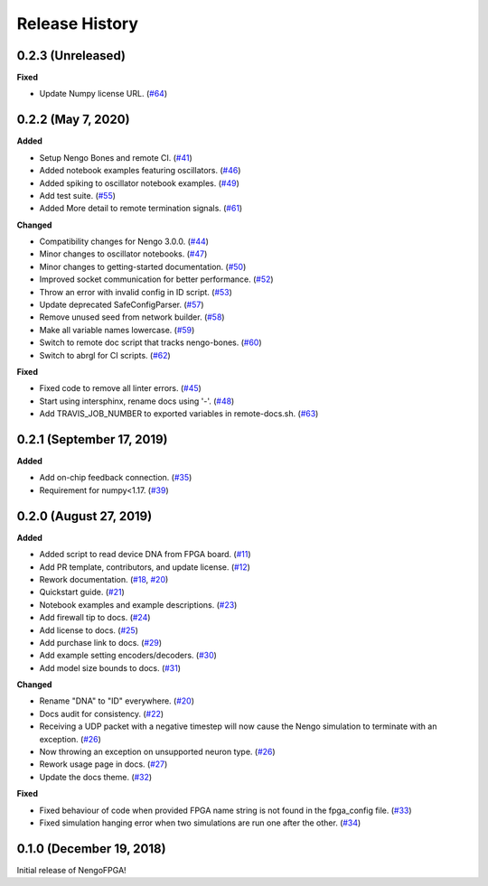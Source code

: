 Release History
===============

.. Changelog entries should follow this format:

   version (release date)
   ======================

   **section**

   - One-line description of change (link to Github issue/PR)

.. Changes should be organized in one of several sections:

   - Added
   - Changed
   - Deprecated
   - Removed
   - Fixed

0.2.3 (Unreleased)
------------------

**Fixed**

- Update Numpy license URL.
  (`#64 <https://github.com/nengo/nengo-fpga/pull/64>`__)


0.2.2 (May 7, 2020)
-------------------

**Added**

- Setup Nengo Bones and remote CI.
  (`#41 <https://github.com/nengo/nengo-fpga/pull/41>`__)
- Added notebook examples featuring oscillators.
  (`#46 <https://github.com/nengo/nengo-fpga/pull/46>`__)
- Added spiking to oscillator notebook examples.
  (`#49 <https://github.com/nengo/nengo-fpga/pull/49>`__)
- Add test suite.
  (`#55 <https://github.com/nengo/nengo-fpga/pull/55>`__)
- Added More detail to remote termination signals.
  (`#61 <https://github.com/nengo/nengo-fpga/pull/61>`__)

**Changed**

- Compatibility changes for Nengo 3.0.0.
  (`#44 <https://github.com/nengo/nengo-fpga/pull/44>`__)
- Minor changes to oscillator notebooks.
  (`#47 <https://github.com/nengo/nengo-fpga/pull/47>`__)
- Minor changes to getting-started documentation.
  (`#50 <https://github.com/nengo/nengo-fpga/pull/50>`__)
- Improved socket communication for better performance.
  (`#52 <https://github.com/nengo/nengo-fpga/pull/52>`__)
- Throw an error with invalid config in ID script.
  (`#53 <https://github.com/nengo/nengo-fpga/pull/53>`__)
- Update deprecated SafeConfigParser.
  (`#57 <https://github.com/nengo/nengo-fpga/pull/57>`__)
- Remove unused seed from network builder.
  (`#58 <https://github.com/nengo/nengo-fpga/pull/58>`__)
- Make all variable names lowercase.
  (`#59 <https://github.com/nengo/nengo-fpga/pull/59>`__)
- Switch to remote doc script that tracks nengo-bones.
  (`#60 <https://github.com/nengo/nengo-fpga/pull/60>`__)
- Switch to abrgl for CI scripts.
  (`#62 <https://github.com/nengo/nengo-fpga/pull/62>`__)

**Fixed**

- Fixed code to remove all linter errors.
  (`#45 <https://github.com/nengo/nengo-fpga/pull/45>`__)
- Start using intersphinx, rename docs using '-'.
  (`#48 <https://github.com/nengo/nengo-fpga/pull/48>`__)
- Add TRAVIS_JOB_NUMBER to exported variables in remote-docs.sh.
  (`#63 <https://github.com/nengo/nengo-fpga/pull/63>`__)


0.2.1 (September 17, 2019)
--------------------------

**Added**

- Add on-chip feedback connection.
  (`#35 <https://github.com/nengo/nengo-fpga/pull/35>`__)
- Requirement for numpy<1.17.
  (`#39 <https://github.com/nengo/nengo-fpga/pull/39>`__)


0.2.0 (August 27, 2019)
-----------------------

**Added**

- Added script to read device DNA from FPGA board.
  (`#11 <https://github.com/nengo/nengo-fpga/pull/11>`__)
- Add PR template, contributors, and update license.
  (`#12 <https://github.com/nengo/nengo-fpga/pull/12>`__)
- Rework documentation.
  (`#18 <https://github.com/nengo/nengo-fpga/pull/18>`__,
  `#20 <https://github.com/nengo/nengo-fpga/pull/20>`__)
- Quickstart guide.
  (`#21 <https://github.com/nengo/nengo-fpga/pull/21>`__)
- Notebook examples and example descriptions.
  (`#23 <https://github.com/nengo/nengo-fpga/pull/23>`__)
- Add firewall tip to docs.
  (`#24 <https://github.com/nengo/nengo-fpga/pull/24>`__)
- Add license to docs.
  (`#25 <https://github.com/nengo/nengo-fpga/pull/25>`__)
- Add purchase link to docs.
  (`#29 <https://github.com/nengo/nengo-fpga/pull/29>`__)
- Add example setting encoders/decoders.
  (`#30 <https://github.com/nengo/nengo-fpga/pull/30>`__)
- Add model size bounds to docs.
  (`#31 <https://github.com/nengo/nengo-fpga/pull/31>`__)

**Changed**

- Rename "DNA" to "ID" everywhere.
  (`#20 <https://github.com/nengo/nengo-fpga/pull/20>`__)
- Docs audit for consistency.
  (`#22 <https://github.com/nengo/nengo-fpga/pull/22>`__)
- Receiving a UDP packet with a negative timestep will now cause the Nengo
  simulation to terminate with an exception.
  (`#26 <https://github.com/nengo/nengo-fpga/pull/26>`__)
- Now throwing an exception on unsupported neuron type.
  (`#26 <https://github.com/nengo/nengo-fpga/pull/26>`__)
- Rework usage page in docs.
  (`#27 <https://github.com/nengo/nengo-fpga/pull/27>`__)
- Update the docs theme.
  (`#32 <https://github.com/nengo/nengo-fpga/pull/32>`__)

**Fixed**

- Fixed behaviour of code when provided FPGA name string is not found in the
  fpga_config file.
  (`#33 <https://github.com/nengo/nengo-fpga/pull/33>`__)
- Fixed simulation hanging error when two simulations are run one after the
  other.
  (`#34 <https://github.com/nengo/nengo-fpga/pull/34>`__)


0.1.0 (December 19, 2018)
-------------------------

Initial release of NengoFPGA!
